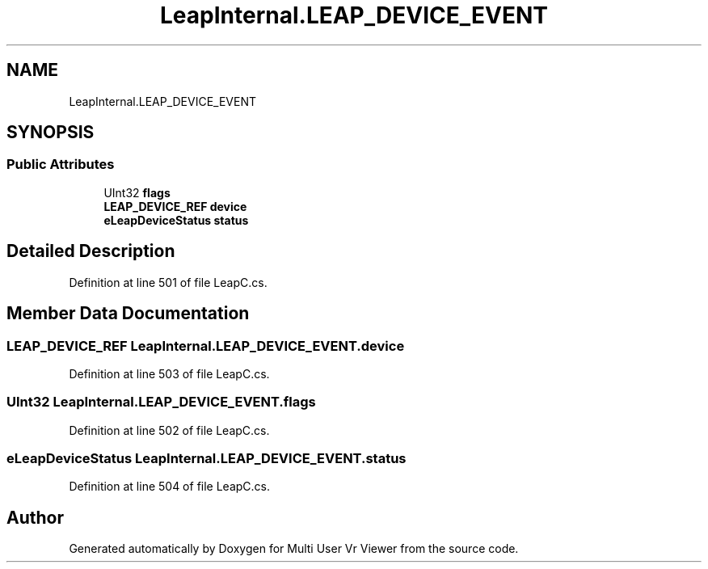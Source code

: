.TH "LeapInternal.LEAP_DEVICE_EVENT" 3 "Sat Jul 20 2019" "Version https://github.com/Saurabhbagh/Multi-User-VR-Viewer--10th-July/" "Multi User Vr Viewer" \" -*- nroff -*-
.ad l
.nh
.SH NAME
LeapInternal.LEAP_DEVICE_EVENT
.SH SYNOPSIS
.br
.PP
.SS "Public Attributes"

.in +1c
.ti -1c
.RI "UInt32 \fBflags\fP"
.br
.ti -1c
.RI "\fBLEAP_DEVICE_REF\fP \fBdevice\fP"
.br
.ti -1c
.RI "\fBeLeapDeviceStatus\fP \fBstatus\fP"
.br
.in -1c
.SH "Detailed Description"
.PP 
Definition at line 501 of file LeapC\&.cs\&.
.SH "Member Data Documentation"
.PP 
.SS "\fBLEAP_DEVICE_REF\fP LeapInternal\&.LEAP_DEVICE_EVENT\&.device"

.PP
Definition at line 503 of file LeapC\&.cs\&.
.SS "UInt32 LeapInternal\&.LEAP_DEVICE_EVENT\&.flags"

.PP
Definition at line 502 of file LeapC\&.cs\&.
.SS "\fBeLeapDeviceStatus\fP LeapInternal\&.LEAP_DEVICE_EVENT\&.status"

.PP
Definition at line 504 of file LeapC\&.cs\&.

.SH "Author"
.PP 
Generated automatically by Doxygen for Multi User Vr Viewer from the source code\&.

